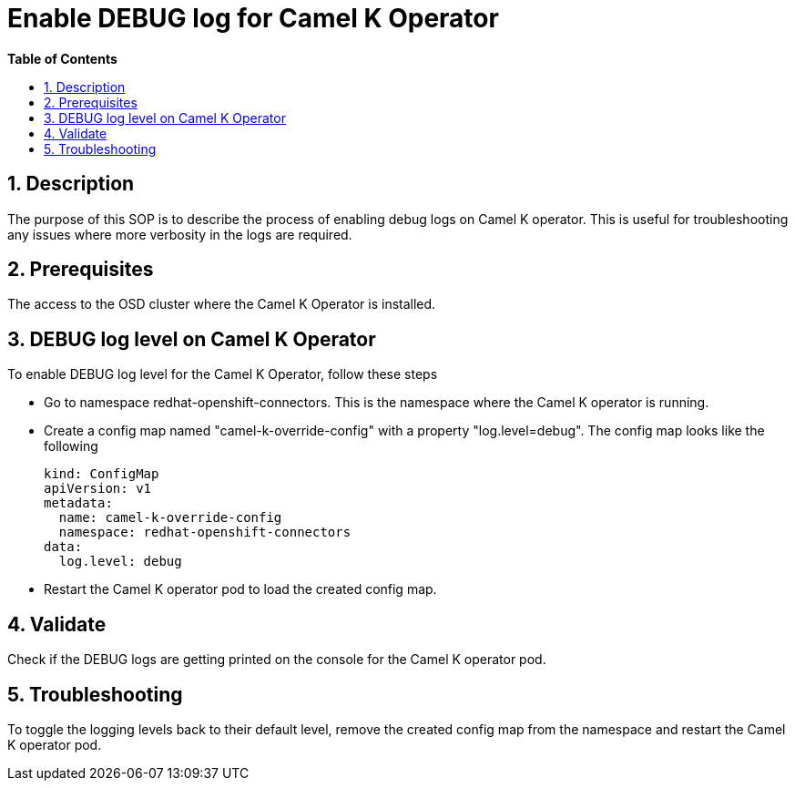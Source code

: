 // begin header
ifdef::env-github[]
:tip-caption: :bulb:
:note-caption: :information_source:
:important-caption: :heavy_exclamation_mark:
:caution-caption: :fire:
:warning-caption: :warning:
endif::[]
:numbered:
:toc: macro
:toc-title: pass:[<b>Table of Contents</b>]
:grafana-production: https://grafana.app-sre.devshift.net/
:grafana-stage: https://grafana.stage.devshift.net/

// end header
= Enable DEBUG log for Camel K Operator

toc::[]

== Description

The purpose of this SOP is to describe the process of enabling debug logs on Camel K operator. This is useful for troubleshooting any issues where more verbosity in the logs are required.

== Prerequisites

The access to the OSD cluster where the Camel K Operator is installed.

== DEBUG log level  on Camel K Operator

To enable DEBUG log level for the Camel K Operator, follow these steps

- Go to namespace redhat-openshift-connectors. This is the namespace where the Camel K operator is running.

- Create a config map named "camel-k-override-config" with a property "log.level=debug". The config map looks like the following
+
----
kind: ConfigMap
apiVersion: v1
metadata:
  name: camel-k-override-config
  namespace: redhat-openshift-connectors
data:
  log.level: debug
----

- Restart the Camel K operator pod to load the created config map.

== Validate

Check if the DEBUG logs are getting printed on the console for the Camel K operator pod.

== Troubleshooting

To toggle the logging levels back to their default level, remove the created config map from the namespace and restart the Camel K operator pod.


